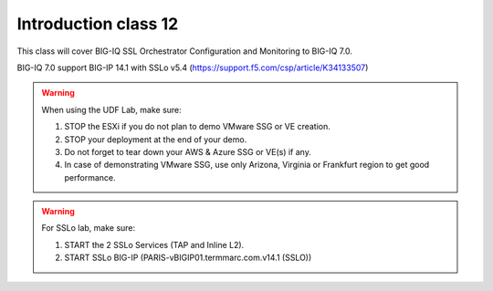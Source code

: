 Introduction class 12
=====================

This class will cover BIG-IQ SSL Orchestrator Configuration and Monitoring to BIG-IQ 7.0.

BIG-IQ 7.0 support BIG-IP 14.1 with SSLo v5.4 (https://support.f5.com/csp/article/K34133507)

.. warning:: When using the UDF Lab, make sure:

  1. STOP the ESXi if you do not plan to demo VMware SSG or VE creation.
  2. STOP your deployment at the end of your demo.
  3. Do not forget to tear down your AWS & Azure SSG or VE(s) if any.
  4. In case of demonstrating VMware SSG, use only Arizona, Virginia or Frankfurt region to get good performance.

.. warning:: For SSLo lab, make sure:

  1. START the 2 SSLo Services (TAP and Inline L2).
  2. START SSLo BIG-IP (PARIS-vBIGIP01.termmarc.com.v14.1 (SSLO))
